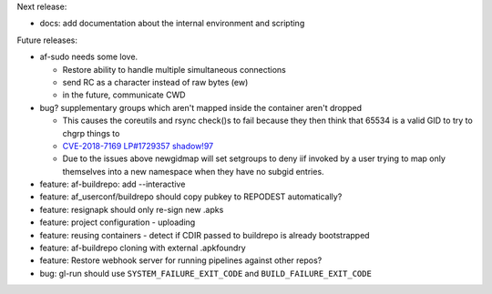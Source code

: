 Next release:

* docs: add documentation about the internal environment and scripting

Future releases:

* af-sudo needs some love.

  * Restore ability to handle multiple simultaneous connections
  * send RC as a character instead of raw bytes (ew)
  * in the future, communicate CWD

* bug? supplementary groups which aren't mapped inside the container
  aren't dropped

  * This causes the coreutils and rsync check()s to fail because they
    then think that 65534 is a valid GID to try to chgrp things to
  * `CVE-2018-7169 <https://nvd.nist.gov/vuln/detail/CVE-2018-7169>`_
    `LP#1729357 <https://bugs.launchpad.net/ubuntu/+source/shadow/+bug/1729357>`_
    `shadow!97 <https://github.com/shadow-maint/shadow/pull/97>`_
  * Due to the issues above newgidmap will set setgroups to deny iif
    invoked by a user trying to map only themselves into a new
    namespace when they have no subgid entries.

* feature: af-buildrepo: add --interactive
* feature: af_userconf/buildrepo should copy pubkey to REPODEST
  automatically?
* feature: resignapk should only re-sign new .apks
* feature: project configuration - uploading
* feature: reusing containers - detect if CDIR passed to buildrepo is
  already bootstrapped
* feature: af-buildrepo cloning with external .apkfoundry
* feature: Restore webhook server for running pipelines against other
  repos?
* bug: gl-run should use ``SYSTEM_FAILURE_EXIT_CODE`` and
  ``BUILD_FAILURE_EXIT_CODE``
